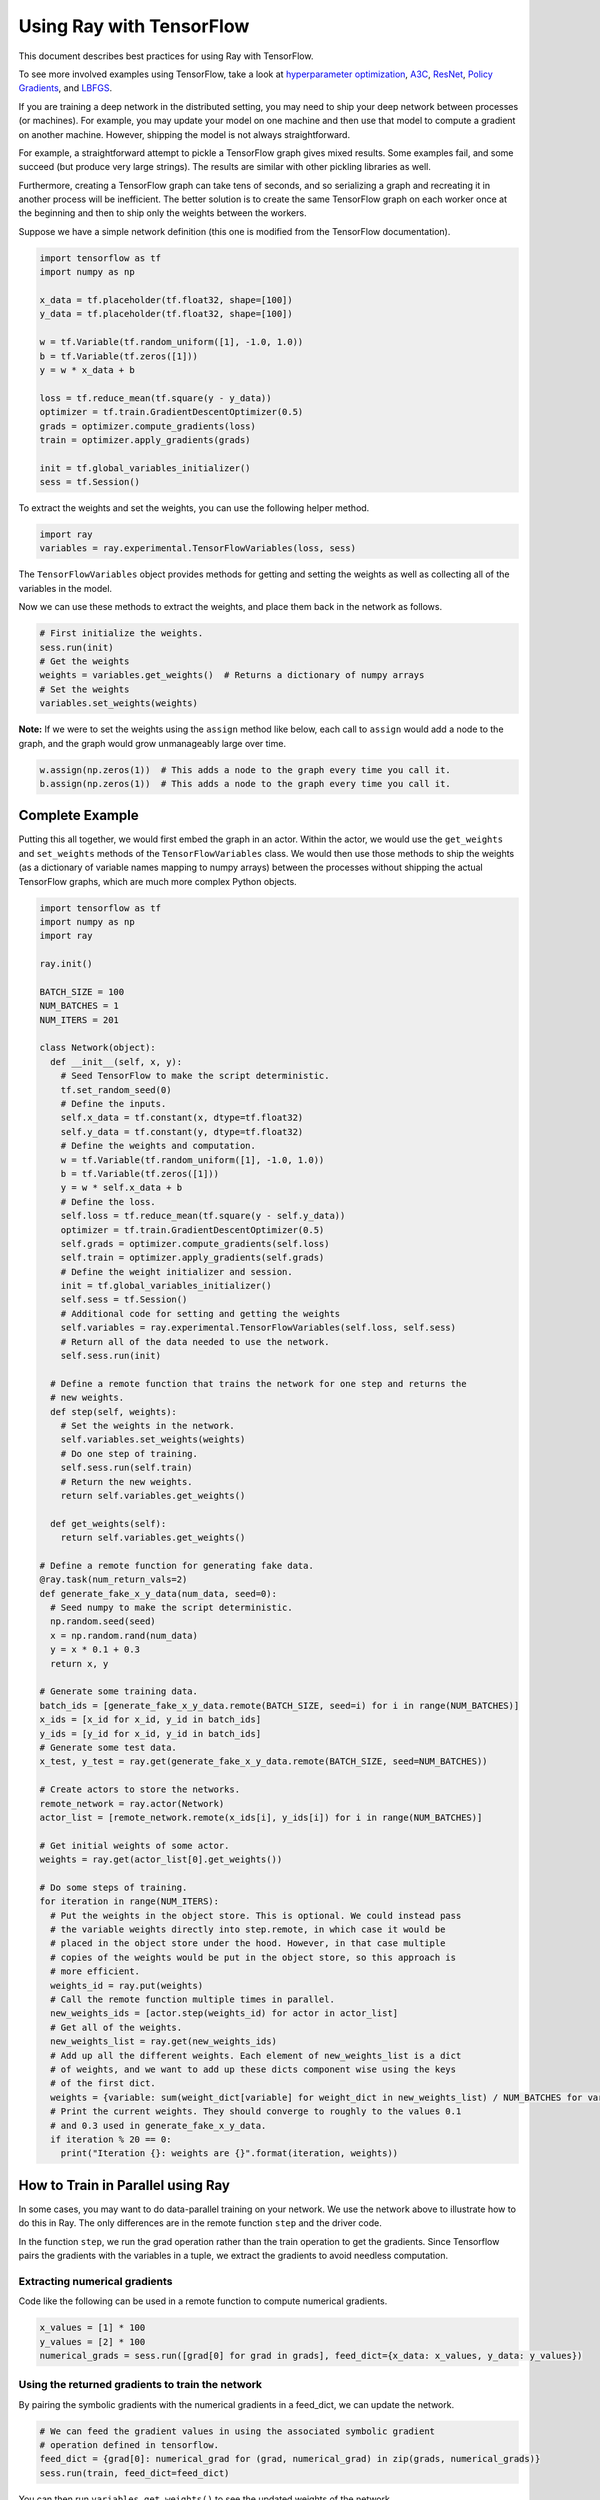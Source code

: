 Using Ray with TensorFlow
=========================

This document describes best practices for using Ray with TensorFlow.

To see more involved examples using TensorFlow, take a look at `hyperparameter optimization`_,
`A3C`_, `ResNet`_, `Policy Gradients`_, and `LBFGS`_.

.. _`hyperparameter optimization`: http://ray.readthedocs.io/en/latest/example-hyperopt.html
.. _`A3C`: http://ray.readthedocs.io/en/latest/example-a3c.html
.. _`ResNet`: http://ray.readthedocs.io/en/latest/example-resnet.html
.. _`Policy Gradients`: http://ray.readthedocs.io/en/latest/example-policy-gradient.html
.. _`LBFGS`: http://ray.readthedocs.io/en/latest/example-lbfgs.html


If you are training a deep network in the distributed setting, you may need to
ship your deep network between processes (or machines). For example, you may
update your model on one machine and then use that model to compute a gradient
on another machine. However, shipping the model is not always straightforward.

For example, a straightforward attempt to pickle a TensorFlow graph gives mixed
results. Some examples fail, and some succeed (but produce very large strings).
The results are similar with other pickling libraries as well.

Furthermore, creating a TensorFlow graph can take tens of seconds, and so
serializing a graph and recreating it in another process will be inefficient.
The better solution is to create the same TensorFlow graph on each worker once
at the beginning and then to ship only the weights between the workers.

Suppose we have a simple network definition (this one is modified from the
TensorFlow documentation).

.. code-block:: python

  import tensorflow as tf
  import numpy as np

  x_data = tf.placeholder(tf.float32, shape=[100])
  y_data = tf.placeholder(tf.float32, shape=[100])

  w = tf.Variable(tf.random_uniform([1], -1.0, 1.0))
  b = tf.Variable(tf.zeros([1]))
  y = w * x_data + b

  loss = tf.reduce_mean(tf.square(y - y_data))
  optimizer = tf.train.GradientDescentOptimizer(0.5)
  grads = optimizer.compute_gradients(loss)
  train = optimizer.apply_gradients(grads)

  init = tf.global_variables_initializer()
  sess = tf.Session()

To extract the weights and set the weights, you can use the following helper
method.

.. code-block:: python

  import ray
  variables = ray.experimental.TensorFlowVariables(loss, sess)

The ``TensorFlowVariables`` object provides methods for getting and setting the
weights as well as collecting all of the variables in the model.

Now we can use these methods to extract the weights, and place them back in the
network as follows.

.. code-block:: python

  # First initialize the weights.
  sess.run(init)
  # Get the weights
  weights = variables.get_weights()  # Returns a dictionary of numpy arrays
  # Set the weights
  variables.set_weights(weights)

**Note:** If we were to set the weights using the ``assign`` method like below,
each call to ``assign`` would add a node to the graph, and the graph would grow
unmanageably large over time.

.. code-block:: python

  w.assign(np.zeros(1))  # This adds a node to the graph every time you call it.
  b.assign(np.zeros(1))  # This adds a node to the graph every time you call it.

Complete Example
----------------

Putting this all together, we would first embed the graph in an actor. Within
the actor, we would use the ``get_weights`` and ``set_weights`` methods of the
``TensorFlowVariables`` class. We would then use those methods to ship the weights
(as a dictionary of variable names mapping to numpy arrays) between the
processes without shipping the actual TensorFlow graphs, which are much more
complex Python objects.

.. code-block:: python

  import tensorflow as tf
  import numpy as np
  import ray

  ray.init()

  BATCH_SIZE = 100
  NUM_BATCHES = 1
  NUM_ITERS = 201

  class Network(object):
    def __init__(self, x, y):
      # Seed TensorFlow to make the script deterministic.
      tf.set_random_seed(0)
      # Define the inputs.
      self.x_data = tf.constant(x, dtype=tf.float32)
      self.y_data = tf.constant(y, dtype=tf.float32)
      # Define the weights and computation.
      w = tf.Variable(tf.random_uniform([1], -1.0, 1.0))
      b = tf.Variable(tf.zeros([1]))
      y = w * self.x_data + b
      # Define the loss.
      self.loss = tf.reduce_mean(tf.square(y - self.y_data))
      optimizer = tf.train.GradientDescentOptimizer(0.5)
      self.grads = optimizer.compute_gradients(self.loss)
      self.train = optimizer.apply_gradients(self.grads)
      # Define the weight initializer and session.
      init = tf.global_variables_initializer()
      self.sess = tf.Session()
      # Additional code for setting and getting the weights
      self.variables = ray.experimental.TensorFlowVariables(self.loss, self.sess)
      # Return all of the data needed to use the network.
      self.sess.run(init)

    # Define a remote function that trains the network for one step and returns the
    # new weights.
    def step(self, weights):
      # Set the weights in the network.
      self.variables.set_weights(weights)
      # Do one step of training.
      self.sess.run(self.train)
      # Return the new weights.
      return self.variables.get_weights()

    def get_weights(self):
      return self.variables.get_weights()

  # Define a remote function for generating fake data.
  @ray.task(num_return_vals=2)
  def generate_fake_x_y_data(num_data, seed=0):
    # Seed numpy to make the script deterministic.
    np.random.seed(seed)
    x = np.random.rand(num_data)
    y = x * 0.1 + 0.3
    return x, y

  # Generate some training data.
  batch_ids = [generate_fake_x_y_data.remote(BATCH_SIZE, seed=i) for i in range(NUM_BATCHES)]
  x_ids = [x_id for x_id, y_id in batch_ids]
  y_ids = [y_id for x_id, y_id in batch_ids]
  # Generate some test data.
  x_test, y_test = ray.get(generate_fake_x_y_data.remote(BATCH_SIZE, seed=NUM_BATCHES))

  # Create actors to store the networks.
  remote_network = ray.actor(Network)
  actor_list = [remote_network.remote(x_ids[i], y_ids[i]) for i in range(NUM_BATCHES)]

  # Get initial weights of some actor.
  weights = ray.get(actor_list[0].get_weights())

  # Do some steps of training.
  for iteration in range(NUM_ITERS):
    # Put the weights in the object store. This is optional. We could instead pass
    # the variable weights directly into step.remote, in which case it would be
    # placed in the object store under the hood. However, in that case multiple
    # copies of the weights would be put in the object store, so this approach is
    # more efficient.
    weights_id = ray.put(weights)
    # Call the remote function multiple times in parallel.
    new_weights_ids = [actor.step(weights_id) for actor in actor_list]
    # Get all of the weights.
    new_weights_list = ray.get(new_weights_ids)
    # Add up all the different weights. Each element of new_weights_list is a dict
    # of weights, and we want to add up these dicts component wise using the keys
    # of the first dict.
    weights = {variable: sum(weight_dict[variable] for weight_dict in new_weights_list) / NUM_BATCHES for variable in new_weights_list[0]}
    # Print the current weights. They should converge to roughly to the values 0.1
    # and 0.3 used in generate_fake_x_y_data.
    if iteration % 20 == 0:
      print("Iteration {}: weights are {}".format(iteration, weights))

How to Train in Parallel using Ray
----------------------------------

In some cases, you may want to do data-parallel training on your network. We use the network
above to illustrate how to do this in Ray. The only differences are in the remote function
``step`` and the driver code.

In the function ``step``, we run the grad operation rather than the train operation to get the gradients.
Since Tensorflow pairs the gradients with the variables in a tuple, we extract the gradients to avoid
needless computation.

Extracting numerical gradients
~~~~~~~~~~~~~~~~~~~~~~~~~~~~~~

Code like the following can be used in a remote function to compute numerical gradients.

.. code-block:: python

  x_values = [1] * 100
  y_values = [2] * 100
  numerical_grads = sess.run([grad[0] for grad in grads], feed_dict={x_data: x_values, y_data: y_values})

Using the returned gradients to train the network
~~~~~~~~~~~~~~~~~~~~~~~~~~~~~~~~~~~~~~~~~~~~~~~~~

By pairing the symbolic gradients with the numerical gradients in a feed_dict, we can update the network.

.. code-block:: python

  # We can feed the gradient values in using the associated symbolic gradient
  # operation defined in tensorflow.
  feed_dict = {grad[0]: numerical_grad for (grad, numerical_grad) in zip(grads, numerical_grads)}
  sess.run(train, feed_dict=feed_dict)

You can then run ``variables.get_weights()`` to see the updated weights of the network.

For reference, the full code is below:

.. code-block:: python

  import tensorflow as tf
  import numpy as np
  import ray

  ray.init()

  BATCH_SIZE = 100
  NUM_BATCHES = 1
  NUM_ITERS = 201

  class Network(object):
    def __init__(self, x, y):
      # Seed TensorFlow to make the script deterministic.
      tf.set_random_seed(0)
      # Define the inputs.
      x_data = tf.constant(x, dtype=tf.float32)
      y_data = tf.constant(y, dtype=tf.float32)
      # Define the weights and computation.
      w = tf.Variable(tf.random_uniform([1], -1.0, 1.0))
      b = tf.Variable(tf.zeros([1]))
      y = w * x_data + b
      # Define the loss.
      self.loss = tf.reduce_mean(tf.square(y - y_data))
      optimizer = tf.train.GradientDescentOptimizer(0.5)
      self.grads = optimizer.compute_gradients(self.loss)
      self.train = optimizer.apply_gradients(self.grads)
      # Define the weight initializer and session.
      init = tf.global_variables_initializer()
      self.sess = tf.Session()
      # Additional code for setting and getting the weights
      self.variables = ray.experimental.TensorFlowVariables(self.loss, self.sess)
      # Return all of the data needed to use the network.
      self.sess.run(init)

    # Define a remote function that trains the network for one step and returns the
    # new weights.
    def step(self, weights):
      # Set the weights in the network.
      self.variables.set_weights(weights)
      # Do one step of training. We only need the actual gradients so we filter over the list.
      actual_grads = self.sess.run([grad[0] for grad in self.grads])
      return actual_grads

    def get_weights(self):
      return self.variables.get_weights()

  # Define a remote function for generating fake data.
  @ray.task(num_return_vals=2)
  def generate_fake_x_y_data(num_data, seed=0):
    # Seed numpy to make the script deterministic.
    np.random.seed(seed)
    x = np.random.rand(num_data)
    y = x * 0.1 + 0.3
    return x, y

  # Generate some training data.
  batch_ids = [generate_fake_x_y_data.remote(BATCH_SIZE, seed=i) for i in range(NUM_BATCHES)]
  x_ids = [x_id for x_id, y_id in batch_ids]
  y_ids = [y_id for x_id, y_id in batch_ids]
  # Generate some test data.
  x_test, y_test = ray.get(generate_fake_x_y_data.remote(BATCH_SIZE, seed=NUM_BATCHES))

  # Create actors to store the networks.
  remote_network = ray.actor(Network)
  actor_list = [remote_network.remote(x_ids[i], y_ids[i]) for i in range(NUM_BATCHES)]
  local_network = Network(x_test, y_test)

  # Get initial weights of local network.
  weights = local_network.get_weights()

  # Do some steps of training.
  for iteration in range(NUM_ITERS):
    # Put the weights in the object store. This is optional. We could instead pass
    # the variable weights directly into step.remote, in which case it would be
    # placed in the object store under the hood. However, in that case multiple
    # copies of the weights would be put in the object store, so this approach is
    # more efficient.
    weights_id = ray.put(weights)
    # Call the remote function multiple times in parallel.
    gradients_ids = [actor.step(weights_id) for actor in actor_list]
    # Get all of the weights.
    gradients_list = ray.get(gradients_ids)

    # Take the mean of the different gradients. Each element of gradients_list is a list
    # of gradients, and we want to take the mean of each one.
    mean_grads = [sum([gradients[i] for gradients in gradients_list]) / len(gradients_list) for i in range(len(gradients_list[0]))]

    feed_dict = {grad[0]: mean_grad for (grad, mean_grad) in zip(local_network.grads, mean_grads)}
    local_network.sess.run(local_network.train, feed_dict=feed_dict)
    weights = local_network.get_weights()

    # Print the current weights. They should converge to roughly to the values 0.1
    # and 0.3 used in generate_fake_x_y_data.
    if iteration % 20 == 0:
      print("Iteration {}: weights are {}".format(iteration, weights))
